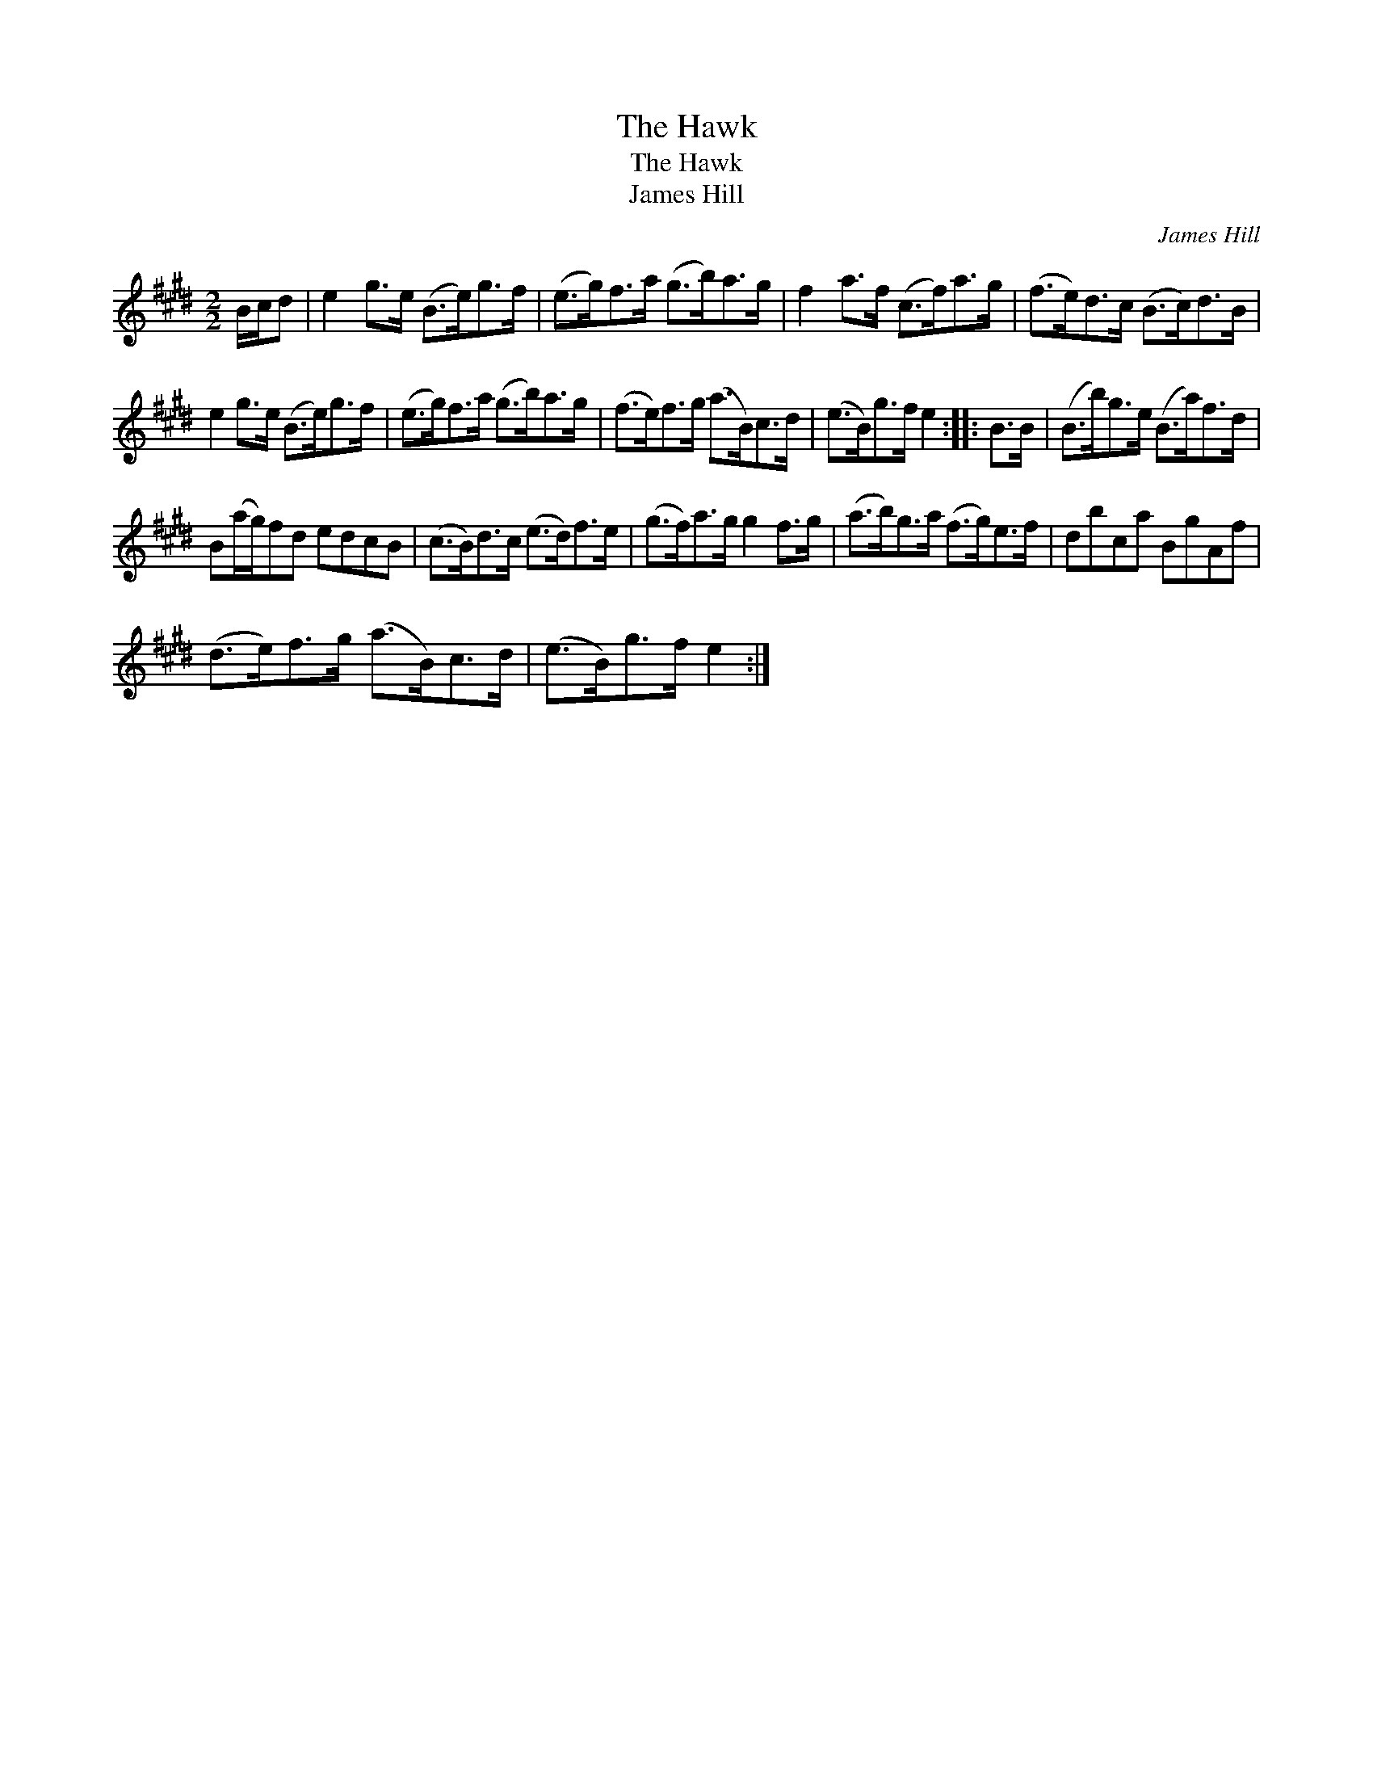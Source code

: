 X:1
T:Hawk, The
T:Hawk, The
T:James Hill
C:James Hill
L:1/8
M:2/2
K:E
V:1 treble 
V:1
 B/c/d | e2 g>e (B>e)g>f | (e>g)f>a (g>b)a>g | f2 a>f (c>f)a>g | (f>e)d>c (B>c)d>B | %5
 e2 g>e (B>e)g>f | (e>g)f>a (g>b)a>g | (f>e)f>g (a>B)c>d | (e>B)g>f e2 :: B>B | (B>b)g>e (B>a)f>d | %11
 B(a/g/)fd edcB | (c>B)d>c (e>d)f>e | (g>f)a>g g2 f>g | (a>b)g>a (f>g)e>f | dbca BgAf | %16
 (d>e)f>g (a>B)c>d | (e>B)g>f e2 :| %18

